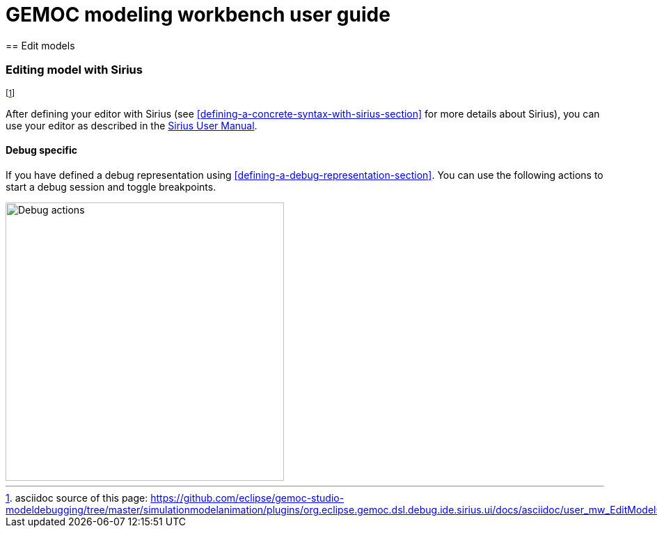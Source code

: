 ////////////////////////////////////////////////////////////////
//	Reproduce title only if not included in master documentation
////////////////////////////////////////////////////////////////
ifndef::includedInMaster[]
= GEMOC modeling workbench user guide
== Edit models
endif::[]


[[modeling-workbench-editing-model-with-sirius-section]]
=== Editing model with ((Sirius))
footnote:[asciidoc source of this page:  https://github.com/eclipse/gemoc-studio-modeldebugging/tree/master/simulationmodelanimation/plugins/org.eclipse.gemoc.dsl.debug.ide.sirius.ui/docs/asciidoc/user_mw_EditModels_Sirius.asciidoc.]

After defining your editor with ((Sirius)) (see <<defining-a-concrete-syntax-with-sirius-section>> for more details about ((Sirius))), you can use your editor as described in the http://www.eclipse.org/sirius/doc/user/Sirius%20User%20Manual.html[Sirius User Manual].

==== Debug specific
If you have defined a debug representation using <<defining-a-debug-representation-section>>. You can use the following actions to start a debug session and toggle breakpoints.

image::images/workbench/modeling/debug_actions.png[Debug actions, 400]